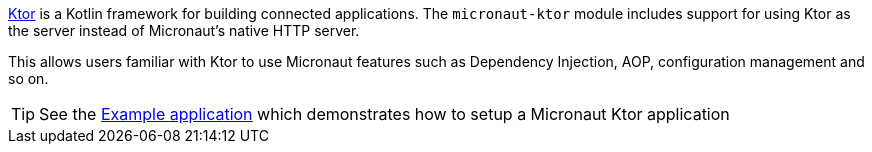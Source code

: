 https://ktor.io/[Ktor] is a Kotlin framework for building connected applications. The `micronaut-ktor` module includes support for using Ktor as the server instead of Micronaut's native HTTP server.

This allows users familiar with Ktor to use Micronaut features such as Dependency Injection, AOP, configuration management and so on.

TIP: See the https://github.com/micronaut-projects/micronaut-kotlin/tree/master/examples/greeting[Example application] which demonstrates how to setup a Micronaut Ktor application
